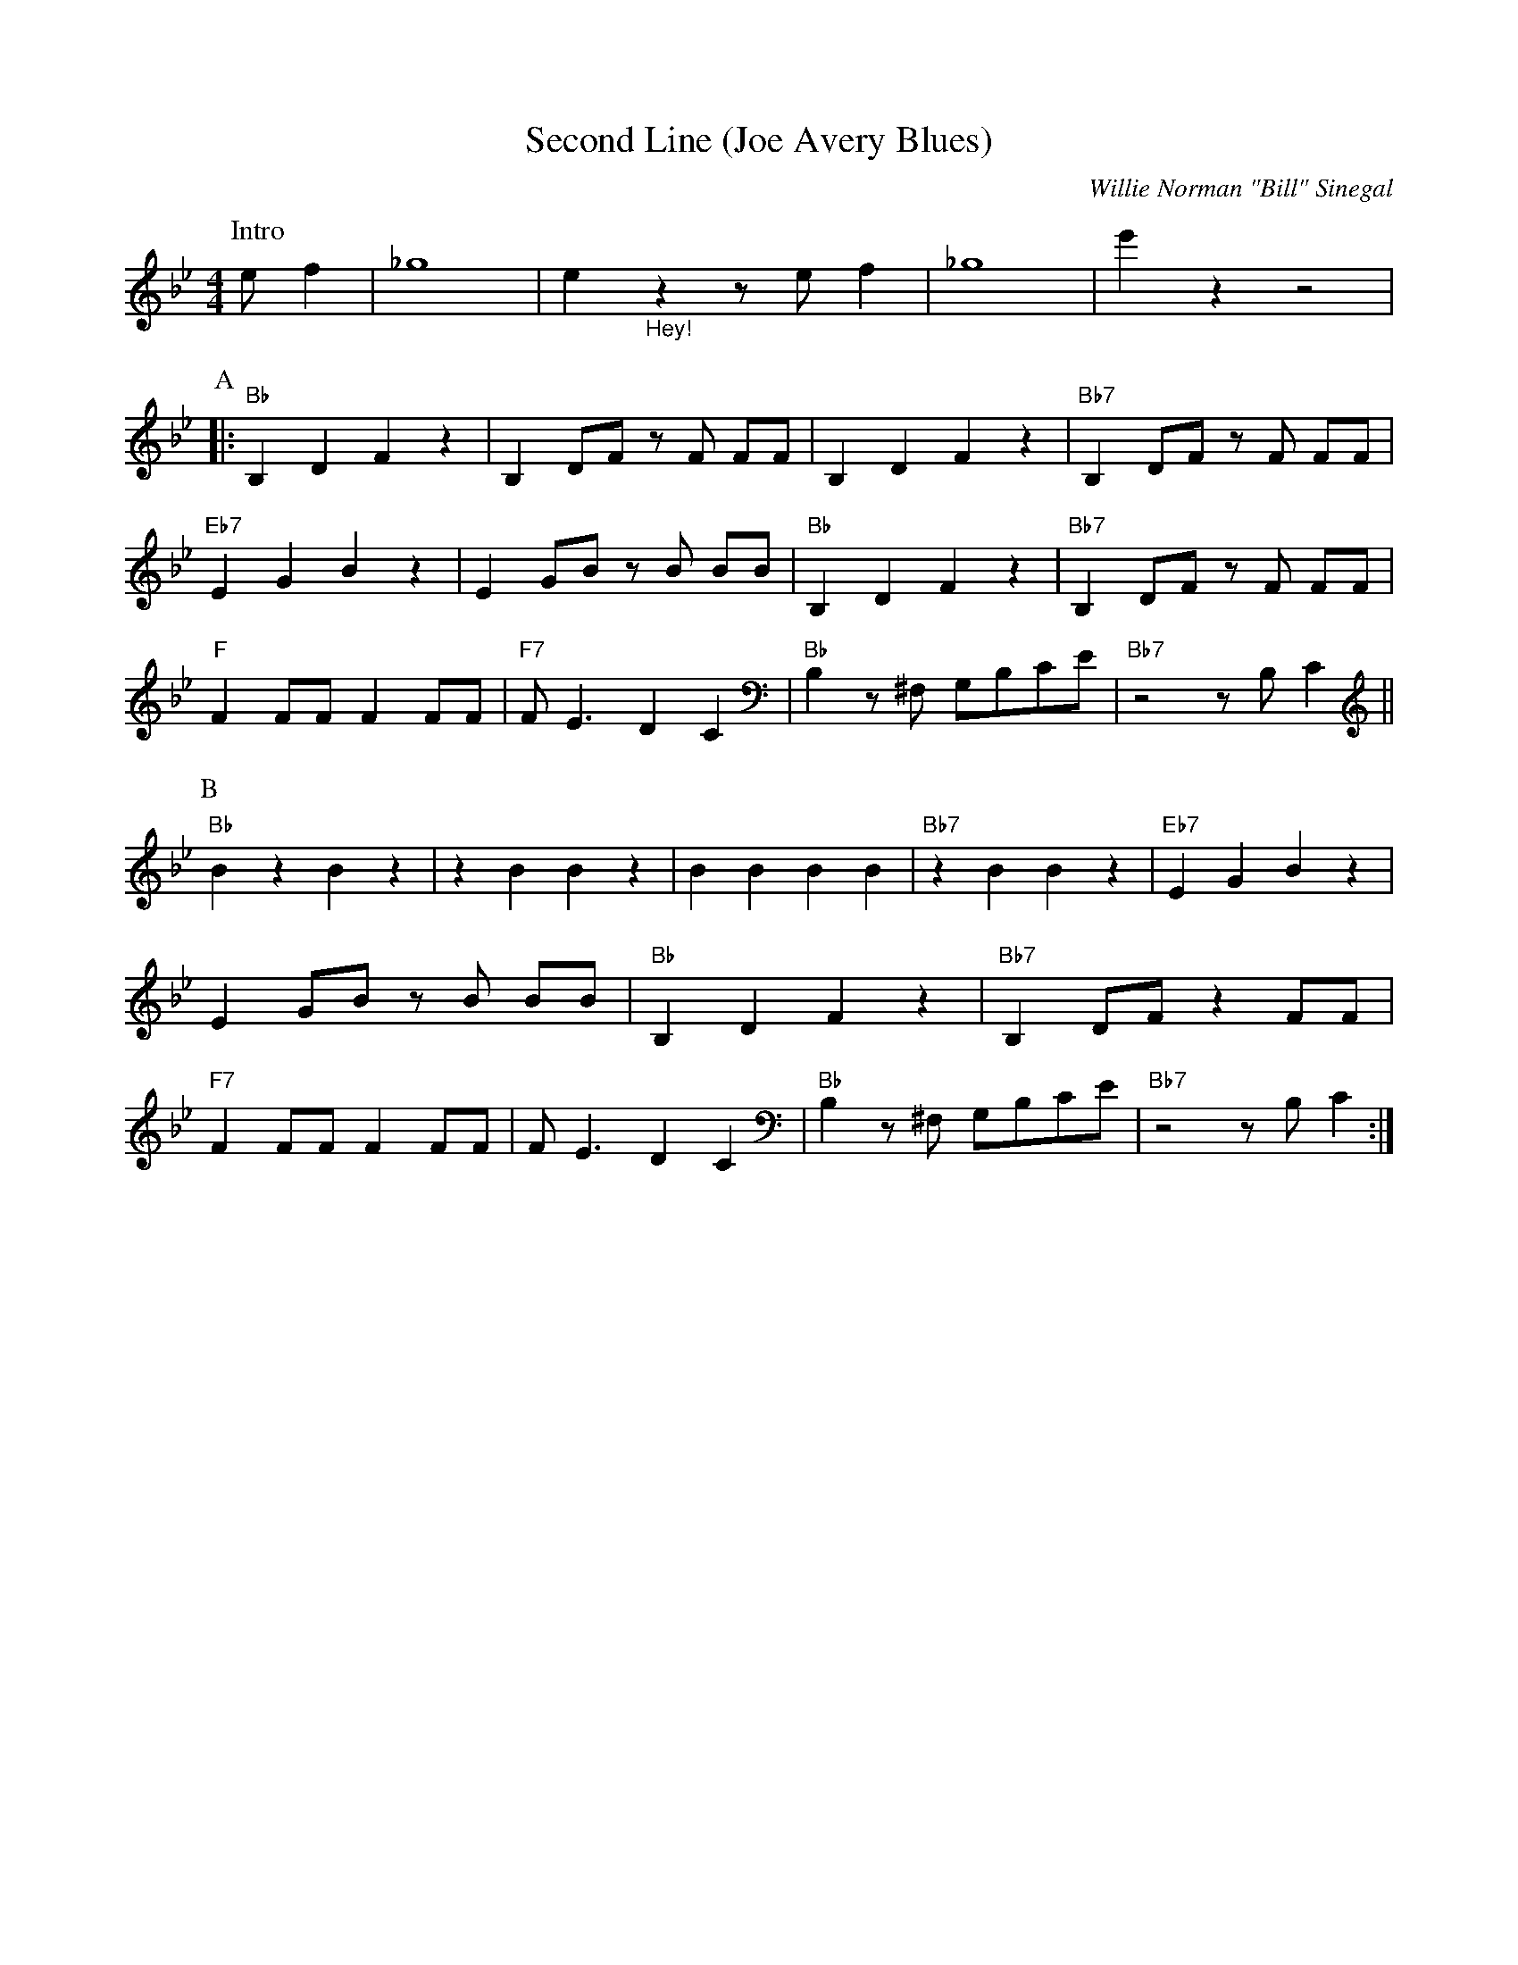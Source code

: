 X:1
T:Second Line (Joe Avery Blues)
M:4/4
L:1/8
N:Collective 2xA 2xB,
N:Solo's 1xA 1xB
N:After solo: 1xA (no rhytm), 1xA with rhytm, 1xB, 1xB stop in break
R:Traditional
C:Willie Norman "Bill" Sinegal
F:https://www.youtube.com/watch?v=ToBqlHYswks
K:Bbmaj
P:Intro
e f2| _g8 | e2 "_Hey!" z2 z e f2 | _g8| e'2 z2 z4|
P:A
|:"Bb" B,2 D2 F2 z2| B,2 DF z F FF| B,2 D2 F2 z2 | "Bb7" B,2 DF z F FF |
"Eb7" E2 G2 B2 z2 | E2 GB z B BB | "Bb" B,2 D2 F2 z2| "Bb7" B,2 DF z F FF|
"F" F2 FF F2 FF | "F7" F E3 D2 C2 | "Bb" B,2 z ^F, G,B,CE | "Bb7" z4 z B, C2 ||
P:B
"Bb" B2 z2 B2 z2 | z2 B2 B2 z2 | B2 B2 B2 B2 | "Bb7"z2 B2 B2 z2 | "Eb7" E2 G2 B2 z2 |
E2 GB z B BB | "Bb" B,2 D2 F2 z2| "Bb7" B,2 DF z2 FF|
"F7" F2 FF F2 FF | F E3 D2 C2 | "Bb" B,2 z ^F, G,B,CE | "Bb7" z4 z B, C2 :|
